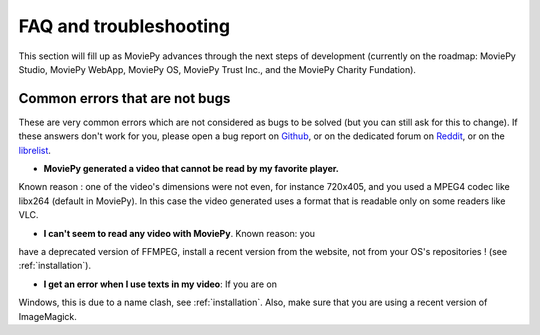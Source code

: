FAQ and troubleshooting
=========================

This section will fill up as MoviePy advances through the next steps of 
development (currently on the roadmap: MoviePy Studio, MoviePy WebApp, MoviePy OS, MoviePy 
Trust Inc., and the MoviePy Charity Fundation).

Common errors that are not bugs
--------------------------------

These are very common errors which are not considered as bugs to be 
solved (but you can still ask for this to change). If these answers 
don't work for you, please open a bug report on Github_, or on the dedicated forum on Reddit_, or on the librelist_.

- **MoviePy generated a video that cannot be read by my favorite player.**
Known reason : one of the video's dimensions were not even, 
for instance 720x405, and you used a MPEG4 codec like libx264 (default 
in MoviePy). In this case the video generated uses a format that is 
readable only on some readers like VLC.

- **I can't seem to read any video with MoviePy**. Known reason: you 
have a deprecated version of FFMPEG, install a recent version from the 
website, not from your OS's repositories ! (see :ref:`installation`).

- **I get an error when I use texts in my video**: If you are on 
Windows, this is due to a name clash, see :ref:`installation`. Also, 
make sure that you are using a recent version of ImageMagick.


.. _Github: https://github.com/Zulko/moviepy
.. _Reddit: http://www.reddit.com/r/moviepy/
.. _librelist: mailto:moviepy@librelist.com

